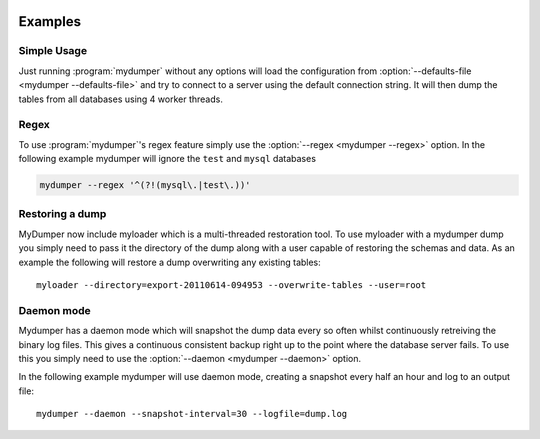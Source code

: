 .. image:: ../images/horizontal/color-dark.svg
  :width: 50%
  :alt: MyDumper's logo
  :class: only-dark

.. image:: ../images/horizontal/color-light.svg
  :width: 50%
  :alt: MyDumper's logo
  :class: only-light

Examples
========

Simple Usage
------------
Just running :program:`mydumper` without any options will load the configuration
from :option:`--defaults-file <mydumper --defaults-file>` and try to connect to
a server using the default connection string. It will then dump the tables from 
all databases using 4 worker threads.

Regex
-----

To use :program:`mydumper`'s regex feature simply use the
:option:`--regex <mydumper --regex>` option.  In the following example mydumper
will ignore the ``test`` and ``mysql`` databases

.. code-block::  bash

  mydumper --regex '^(?!(mysql\.|test\.))'


Restoring a dump
----------------
MyDumper now include myloader which is a multi-threaded restoration tool.  To
use myloader with a mydumper dump you simply need to pass it the directory of
the dump along with a user capable of restoring the schemas and data.  As an
example the following will restore a dump overwriting any existing tables::

  myloader --directory=export-20110614-094953 --overwrite-tables --user=root

Daemon mode
-----------
Mydumper has a daemon mode which will snapshot the dump data every so often
whilst continuously retreiving the binary log files.  This gives a continuous
consistent backup right up to the point where the database server fails.  To use
this you simply need to use the :option:`--daemon <mydumper --daemon>` option.

In the following example mydumper will use daemon mode, creating a snapshot
every half an hour and log to an output file::

  mydumper --daemon --snapshot-interval=30 --logfile=dump.log
